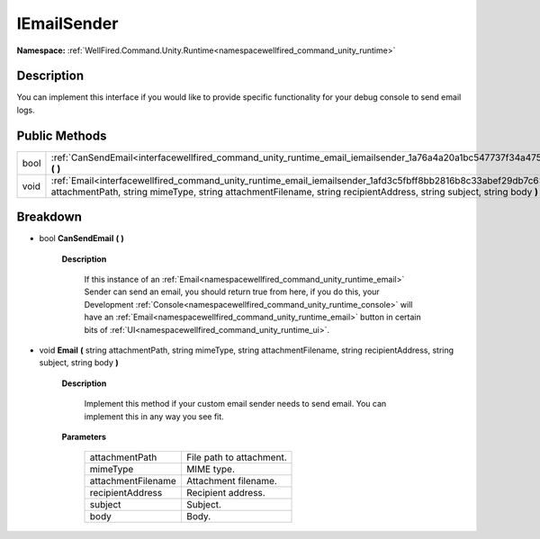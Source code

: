 .. _interfacewellfired_command_unity_runtime_email_iemailsender:

IEmailSender
=============

**Namespace:** :ref:`WellFired.Command.Unity.Runtime<namespacewellfired_command_unity_runtime>`

Description
------------

You can implement this interface if you would like to provide specific functionality for your debug console to send email logs. 

Public Methods
---------------

+-------------+---------------------------------------------------------------------------------------------------------------------------------------------------------------------------------------------------------------------------------------------------+
|bool         |:ref:`CanSendEmail<interfacewellfired_command_unity_runtime_email_iemailsender_1a76a4a20a1bc547737f34a47574caa25b>` **(**  **)**                                                                                                                   |
+-------------+---------------------------------------------------------------------------------------------------------------------------------------------------------------------------------------------------------------------------------------------------+
|void         |:ref:`Email<interfacewellfired_command_unity_runtime_email_iemailsender_1afd3c5fbff8bb2816b8c33abef29db7c6>` **(** string attachmentPath, string mimeType, string attachmentFilename, string recipientAddress, string subject, string body **)**   |
+-------------+---------------------------------------------------------------------------------------------------------------------------------------------------------------------------------------------------------------------------------------------------+

Breakdown
----------

.. _interfacewellfired_command_unity_runtime_email_iemailsender_1a76a4a20a1bc547737f34a47574caa25b:

- bool **CanSendEmail** **(**  **)**

    **Description**

        If this instance of an :ref:`Email<namespacewellfired_command_unity_runtime_email>` Sender can send an email, you should return true from here, if you do this, your Development :ref:`Console<namespacewellfired_command_unity_runtime_console>` will have an :ref:`Email<namespacewellfired_command_unity_runtime_email>` button in certain bits of :ref:`UI<namespacewellfired_command_unity_runtime_ui>`. 

.. _interfacewellfired_command_unity_runtime_email_iemailsender_1afd3c5fbff8bb2816b8c33abef29db7c6:

- void **Email** **(** string attachmentPath, string mimeType, string attachmentFilename, string recipientAddress, string subject, string body **)**

    **Description**

        Implement this method if your custom email sender needs to send email. You can implement this in any way you see fit. 

    **Parameters**

        +---------------------+---------------------------+
        |attachmentPath       |File path to attachment.   |
        +---------------------+---------------------------+
        |mimeType             |MIME type.                 |
        +---------------------+---------------------------+
        |attachmentFilename   |Attachment filename.       |
        +---------------------+---------------------------+
        |recipientAddress     |Recipient address.         |
        +---------------------+---------------------------+
        |subject              |Subject.                   |
        +---------------------+---------------------------+
        |body                 |Body.                      |
        +---------------------+---------------------------+
        
